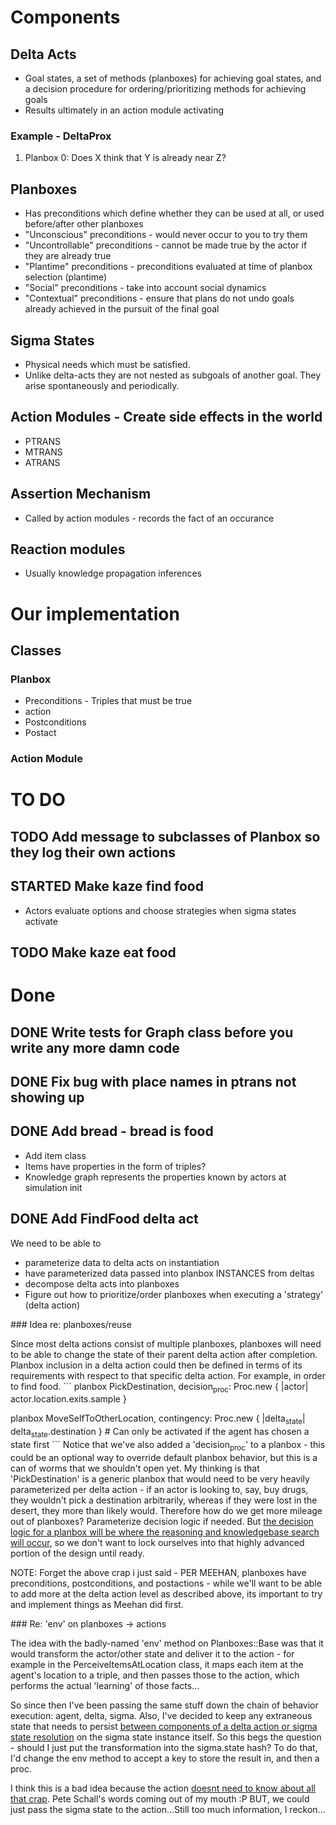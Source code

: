 * Components
** Delta Acts
 - Goal states, a set of methods (planboxes) for achieving goal states, and a decision procedure for ordering/prioritizing methods for achieving goals
 - Results ultimately in an action module activating
*** Example - DeltaProx
**** Planbox 0: Does X think that Y is already near Z?
** Planboxes
 - Has preconditions which define whether they can be used at all, or used before/after other planboxes
 - "Unconscious" preconditions - would never occur to you to try them
 - "Uncontrollable" preconditions - cannot be made true by the actor if they are already true
 - "Plantime" preconditions - preconditions evaluated at time of planbox selection (plantime)
 - "Social" preconditions - take into account social dynamics
 - "Contextual" preconditions - ensure that plans do not undo goals already achieved in the pursuit of the final goal
** Sigma States
 - Physical needs which must be satisfied.
 - Unlike delta-acts they are not nested as subgoals of another goal. They arise spontaneously and periodically.
** Action Modules - Create side effects in the world
 - PTRANS
 - MTRANS
 - ATRANS
** Assertion Mechanism
 - Called by action modules - records the fact of an occurance
** Reaction modules
 - Usually knowledge propagation inferences

* Our implementation
** Classes
*** Planbox
 - Preconditions - Triples that must be true
 - action
 - Postconditions
 - Postact
*** Action Module

* TO DO
** TODO Add message to subclasses of Planbox so they log their own actions
** STARTED Make kaze find food
 - Actors evaluate options and choose strategies when sigma states activate
** TODO Make kaze eat food

* Done
** DONE Write tests for Graph class before you write any more damn code
   CLOSED: [2015-11-05 Thu 23:24]

** DONE Fix bug with place names in ptrans not showing up
   CLOSED: [2015-11-05 Thu 23:25]

** DONE Add bread - bread is food
   CLOSED: [2015-11-06 Fri 12:18]
 - Add item class
 - Items have properties in the form of triples?
 - Knowledge graph represents the properties known by actors at simulation init

** DONE Add FindFood delta act
   CLOSED: [2015-11-06 Fri 16:18]


We need to be able to 
- parameterize data to delta acts on instantiation
- have parameterized data passed into planbox INSTANCES from deltas
- decompose delta acts into planboxes
- Figure out how to prioritize/order planboxes when executing a 'strategy' (delta action)

### Idea re: planboxes/reuse

Since most delta actions consist of multiple planboxes, planboxes will need to be able to change the state of their parent delta action after completion. Planbox inclusion in a delta action could then be defined in terms of its requirements with respect to that specific delta action. For example, in order to find food.
```
planbox PickDestination, decision_proc: Proc.new { |actor| actor.location.exits.sample }

planbox MoveSelfToOtherLocation, contingency: Proc.new { |delta_state| delta_state.destination } # Can only be activated if the agent has chosen a state first
```
Notice that we've also added a 'decision_proc' to a planbox - this could be an optional way to override default planbox behavior, but this is a can of worms that we shouldn't open yet. My thinking is that 'PickDestination' is a generic planbox that would need to be very heavily parameterized per delta action - if an actor is looking to, say, buy drugs, they wouldn't pick a destination arbitrarily, whereas if they were lost in the desert, they more than likely would. Therefore how do we get more mileage out of planboxes? Parameterize decision logic if needed. But _the decision logic for a planbox will be where the reasoning and knowledgebase search will occur_, so we don't want to lock ourselves into that highly advanced portion of the design until ready.

NOTE: Forget the above crap i just said - PER MEEHAN, planboxes have preconditions, postconditions, and postactions - while we'll want to be able to add more at the delta action level as described above, its important to try and implement things as Meehan did first.

### Re: 'env' on planboxes -> actions

The idea with the badly-named 'env' method on Planboxes::Base was that it would transform the actor/other state and deliver it to the action - for example in the PerceiveItemsAtLocation class, it maps each item at the agent's location to a triple, and then passes those to the action, which performs the actual 'learning' of those facts...

So since then I've been passing the same stuff down the chain of behavior execution: agent, delta, sigma. Also, I've decided to keep any extraneous state that needs to persist _between components of a delta action or sigma state resolution_ on the sigma state instance itself. So this begs the question - should I just put the transformation into the sigma.state hash? To do that, I'd change the env method to accept a key to store the result in, and then a proc.

I think this is a bad idea because the action _doesnt need to know about all that crap_. Pete Schall's words coming out of my mouth :P BUT, we could just pass the sigma state to the action...Still too much information, I reckon...
